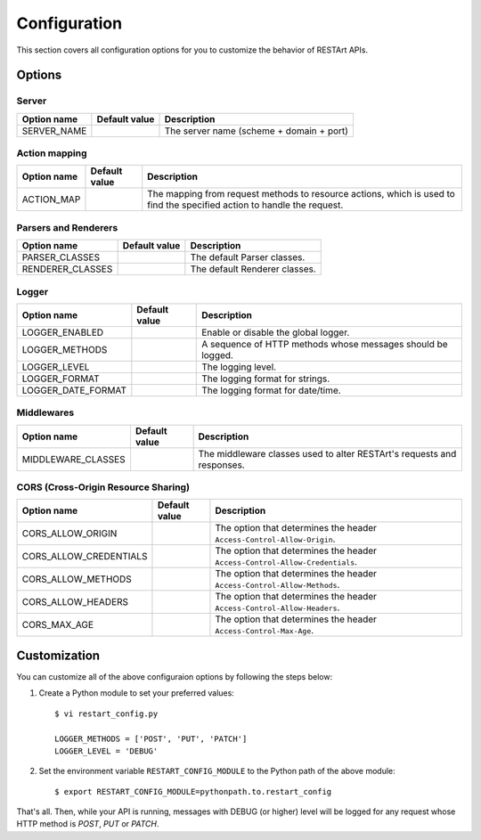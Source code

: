 .. _configuration:

Configuration
=============

This section covers all configuration options for you to customize the behavior of RESTArt APIs.


Options
-------

.. module:: restart.config.default


Server
^^^^^^

===========  ===============================  ========================================
Option name  Default value                    Description
===========  ===============================  ========================================
SERVER_NAME  .. autodata_value:: SERVER_NAME  The server name (scheme + domain + port)
===========  ===============================  ========================================


Action mapping
^^^^^^^^^^^^^^

===========  ==============================  ==================================
Option name  Default value                   Description
===========  ==============================  ==================================
ACTION_MAP   .. autodata_value:: ACTION_MAP  The mapping from request methods
                                             to resource actions, which is used
                                             to find the specified action to
                                             handle the request.
===========  ==============================  ==================================


Parsers and Renderers
^^^^^^^^^^^^^^^^^^^^^

================  ====================================  =============================
Option name       Default value                         Description
================  ====================================  =============================
PARSER_CLASSES    .. autodata_value:: PARSER_CLASSES    The default Parser classes.
RENDERER_CLASSES  .. autodata_value:: RENDERER_CLASSES  The default Renderer classes.
================  ====================================  =============================


Logger
^^^^^^

==================  ======================================  ====================================
Option name         Default value                           Description
==================  ======================================  ====================================
LOGGER_ENABLED      .. autodata_value:: LOGGER_ENABLED      Enable or disable the global logger.
LOGGER_METHODS      .. autodata_value:: LOGGER_METHODS      A sequence of HTTP methods whose
                                                            messages should be logged.
LOGGER_LEVEL        .. autodata_value:: LOGGER_LEVEL        The logging level.
LOGGER_FORMAT       .. autodata_value:: LOGGER_FORMAT       The logging format for strings.
LOGGER_DATE_FORMAT  .. autodata_value:: LOGGER_DATE_FORMAT  The logging format for date/time.
==================  ======================================  ====================================


Middlewares
^^^^^^^^^^^

==================  ======================================  ====================================
Option name         Default value                           Description
==================  ======================================  ====================================
MIDDLEWARE_CLASSES  .. autodata_value:: MIDDLEWARE_CLASSES  The middleware classes used to alter
                                                            RESTArt's requests and responses.
==================  ======================================  ====================================


CORS (Cross-Origin Resource Sharing)
^^^^^^^^^^^^^^^^^^^^^^^^^^^^^^^^^^^^

======================  ==========================================  =====================================
Option name             Default value                               Description
======================  ==========================================  =====================================
CORS_ALLOW_ORIGIN       .. autodata_value:: CORS_ALLOW_ORIGIN       The option that determines the header
                                                                    ``Access-Control-Allow-Origin``.
CORS_ALLOW_CREDENTIALS  .. autodata_value:: CORS_ALLOW_CREDENTIALS  The option that determines the header
                                                                    ``Access-Control-Allow-Credentials``.
CORS_ALLOW_METHODS      .. autodata_value:: CORS_ALLOW_METHODS      The option that determines the header
                                                                    ``Access-Control-Allow-Methods``.
CORS_ALLOW_HEADERS      .. autodata_value:: CORS_ALLOW_HEADERS      The option that determines the header
                                                                    ``Access-Control-Allow-Headers``.
CORS_MAX_AGE            .. autodata_value:: CORS_MAX_AGE            The option that determines the header
                                                                    ``Access-Control-Max-Age``.
======================  ==========================================  =====================================


Customization
-------------

You can customize all of the above configuraion options by following the steps below:

1. Create a Python module to set your preferred values::

    $ vi restart_config.py

    LOGGER_METHODS = ['POST', 'PUT', 'PATCH']
    LOGGER_LEVEL = 'DEBUG'

2. Set the environment variable ``RESTART_CONFIG_MODULE`` to the Python path of the above module::

    $ export RESTART_CONFIG_MODULE=pythonpath.to.restart_config

That's all. Then, while your API is running, messages with DEBUG (or higher) level will be logged for any request whose HTTP method is `POST`, `PUT` or `PATCH`.
